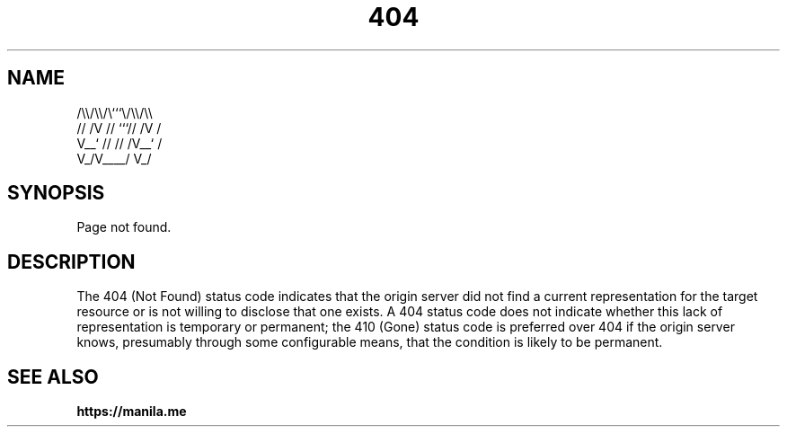 .TH 404 7 2022-06-08

.SH NAME
  /\\\\/\\\\/\\```\\/\\\\/\\\\
 // /V // ```// /V /
 V__` // // /V__` /
   V_/V____/   V_/

.SH SYNOPSIS
Page not found.

.SH DESCRIPTION
The 404 (Not Found) status code indicates that the origin server did not find a current representation for the target resource or is not willing to disclose that one exists.  A 404 status code does not indicate whether this lack of representation is temporary or permanent; the 410 (Gone) status code is preferred over 404 if the origin server knows, presumably through some configurable means, that the condition is likely to be permanent.

.SH SEE ALSO

.BR https://manila.me

